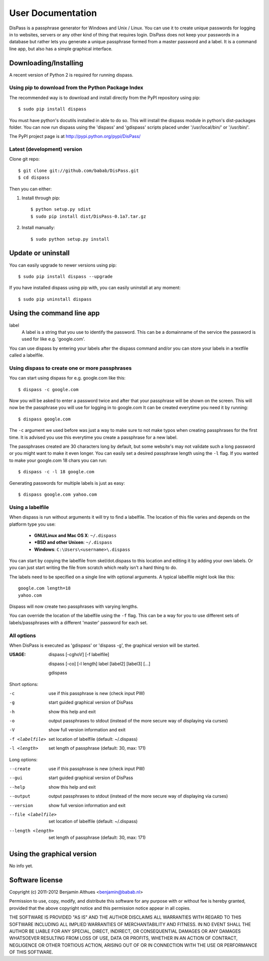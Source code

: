 User Documentation
******************************************************************************

DisPass is a passphrase generator for Windows and Unix / Linux.
You can use it to create unique passwords for logging in to websites, servers
or any other kind of thing that requires login.
DisPass does not keep your passwords in a database but rather lets you
generate a unique passphrase formed from a master password and a label.
It is a command line app, but also has a simple graphical interface.


Downloading/Installing
==============================================================================

A recent version of Python 2 is required for running dispass.


Using pip to download from the Python Package Index
---------------------------------------------------

The recommended way is to download and install directly from the PyPI
repository using pip::

   $ sudo pip install dispass

You must have python's docutils installed in able to do so.
This will install the dispass module in python's dist-packages folder.
You can now run dispass using the 'dispass' and 'gdispass' scripts
placed under '/usr/local/bin/' or '/usr/bin/'.

The PyPI project page is at http://pypi.python.org/pypi/DisPass/


Latest (development) version
----------------------------

Clone git repo::

   $ git clone git://github.com/babab/DisPass.git
   $ cd dispass

Then you can either:

1. Install through pip::

   $ python setup.py sdist
   $ sudo pip install dist/DisPass-0.1a7.tar.gz

2. Install manually::

   $ sudo python setup.py install


Update or uninstall
==============================================================================

You can easily upgrade to newer versions using pip::

   $ sudo pip install dispass --upgrade

If you have installed dispass using pip with,
you can easily uninstall at any moment::

   $ sudo pip uninstall dispass


Using the command line app
==============================================================================

label
   A label is a string that you use to identify the password.
   This can be a domainname of the service the password is used for
   like e.g. 'google.com'.

You can use dispass by entering your labels after the dispass command and/or
you can store your labels in a textfile called a labelfile.


Using dispass to create one or more passphrases
-----------------------------------------------

You can start using dispass for e.g. google.com like this::

   $ dispass -c google.com

Now you will be asked to enter a password twice and after that your
passphrase will be shown on the screen. This will now be the passphrase you
will use for logging in to google.com
It can be created everytime you need it by running::

   $ dispass google.com

The ``-c`` argument we used before was just a way to make sure to not make
typos when creating passphrases for the first time. It is advised you use
this everytime you create a passphrase for a new label.

The passphrases created are 30 characters long by default, but some website's
may not validate such a long password or you might want to make it even
longer. You can easily set a desired passphrase length using the ``-l`` flag.
If you wanted to make your google.com 18 chars you can run::

   $ dispass -c -l 18 google.com

Generating passwords for multiple labels is just as easy::

   $ dispass google.com yahoo.com


Using a labelfile
-----------------

When dispass is run without arguments it will try to find a labelfile.
The location of this file varies and depends on the platform type you use:

 * **GNU/Linux and Mac OS X**: ``~/.dispass``
 * **\*BSD and other Unixen**: ``~/.dispass``
 * **Windows**:   ``C:\Users\<username>\.dispass``

You can start by copying the labelfile from skel/dot.dispass to this location
and editing it by adding your own labels. Or you can just start writing the
file from scratch which really isn't a hard thing to do.

The labels need to be specified on a single line with optional arguments.
A typical labelfile might look like this::

   google.com length=18
   yahoo.com

Dispass will now create two passphrases with varying lengths.

You can override the location of the labelfile using the ``-f`` flag.
This can be a way for you to use different sets of labels/passphrases
with a different 'master' password for each set.


All options
-----------

When DisPass is executed as 'gdispass' or 'dispass -g',
the graphical version will be started.

:USAGE: dispass [-cghoV] [-f labelfile]

        dispass [-co] [-l length] label [label2] [label3] [...]

        gdispass

Short options:

-c                  use if this passphrase is new (check input PW)
-g                  start guided graphical version of DisPass
-h                  show this help and exit
-o                  output passphrases to stdout
                    (instead of the more secure way of displaying via curses)
-V                  show full version information and exit
-f <labelfile>      set location of labelfile (default: ~/.dispass)
-l <length>         set length of passphrase (default: 30, max: 171)

Long options:

--create            use if this passphrase is new (check input PW)
--gui               start guided graphical version of DisPass
--help              show this help and exit
--output            output passphrases to stdout
                    (instead of the more secure way of displaying via curses)
--version           show full version information and exit
--file <labelfile>  set location of labelfile (default: ~/.dispass)
--length <length>   set length of passphrase (default: 30, max: 171)


Using the graphical version
==============================================================================

No info yet.


Software license
==============================================================================

Copyright (c) 2011-2012 Benjamin Althues <benjamin@babab.nl>

Permission to use, copy, modify, and distribute this software for any
purpose with or without fee is hereby granted, provided that the above
copyright notice and this permission notice appear in all copies.

THE SOFTWARE IS PROVIDED "AS IS" AND THE AUTHOR DISCLAIMS ALL WARRANTIES
WITH REGARD TO THIS SOFTWARE INCLUDING ALL IMPLIED WARRANTIES OF
MERCHANTABILITY AND FITNESS. IN NO EVENT SHALL THE AUTHOR BE LIABLE FOR
ANY SPECIAL, DIRECT, INDIRECT, OR CONSEQUENTIAL DAMAGES OR ANY DAMAGES
WHATSOEVER RESULTING FROM LOSS OF USE, DATA OR PROFITS, WHETHER IN AN
ACTION OF CONTRACT, NEGLIGENCE OR OTHER TORTIOUS ACTION, ARISING OUT OF
OR IN CONNECTION WITH THE USE OR PERFORMANCE OF THIS SOFTWARE.





.. vim: set et ts=3 sw=3 sts=3 ai:
